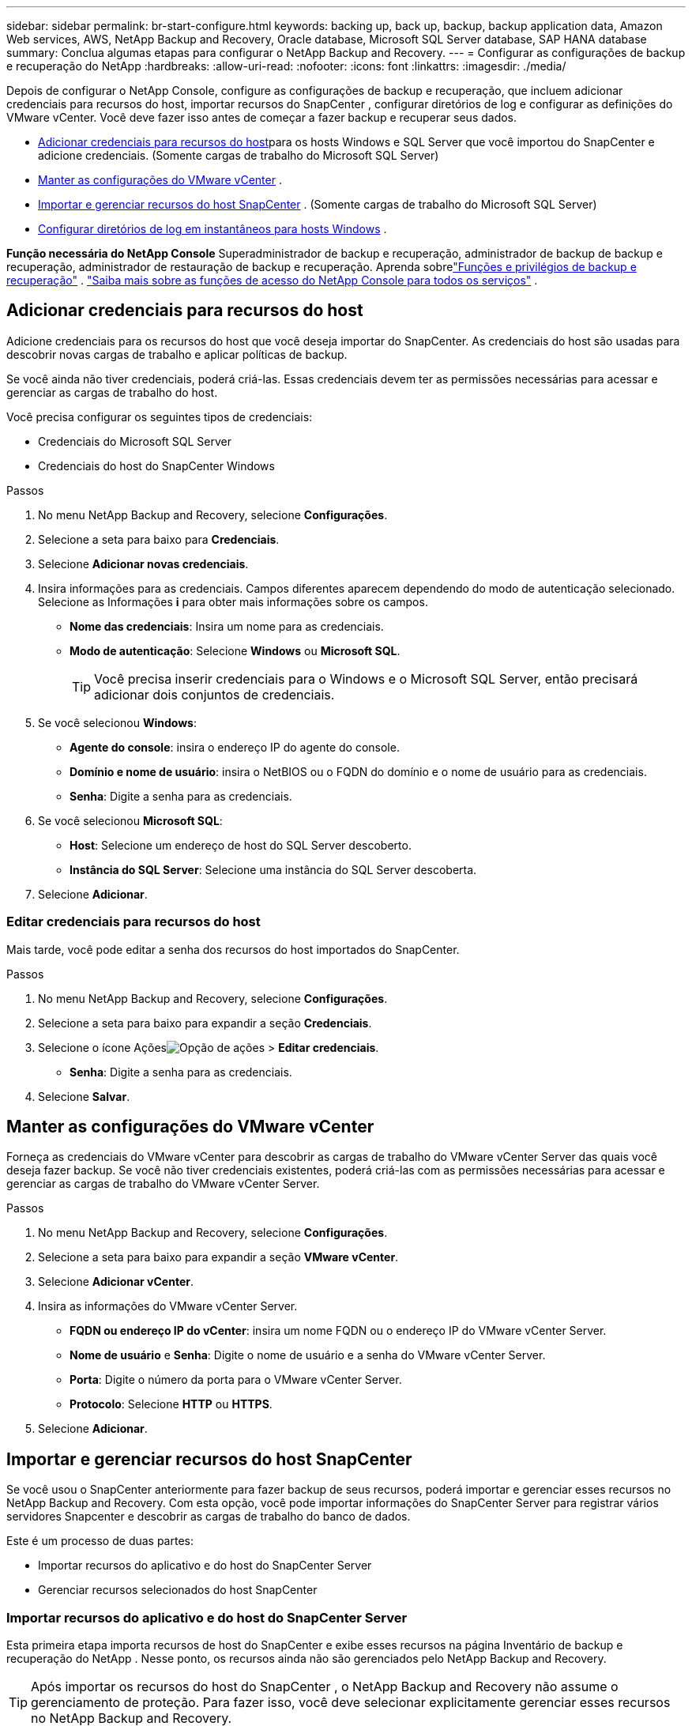 ---
sidebar: sidebar 
permalink: br-start-configure.html 
keywords: backing up, back up, backup, backup application data, Amazon Web services, AWS, NetApp Backup and Recovery, Oracle database, Microsoft SQL Server database, SAP HANA database 
summary: Conclua algumas etapas para configurar o NetApp Backup and Recovery. 
---
= Configurar as configurações de backup e recuperação do NetApp
:hardbreaks:
:allow-uri-read: 
:nofooter: 
:icons: font
:linkattrs: 
:imagesdir: ./media/


[role="lead"]
Depois de configurar o NetApp Console, configure as configurações de backup e recuperação, que incluem adicionar credenciais para recursos do host, importar recursos do SnapCenter , configurar diretórios de log e configurar as definições do VMware vCenter.  Você deve fazer isso antes de começar a fazer backup e recuperar seus dados.

* <<Adicionar credenciais para recursos do host>>para os hosts Windows e SQL Server que você importou do SnapCenter e adicione credenciais.  (Somente cargas de trabalho do Microsoft SQL Server)
* <<Manter as configurações do VMware vCenter>> .
* <<Importar e gerenciar recursos do host SnapCenter>> . (Somente cargas de trabalho do Microsoft SQL Server)
* <<Configurar diretórios de log em instantâneos para hosts Windows>> .


*Função necessária do NetApp Console* Superadministrador de backup e recuperação, administrador de backup de backup e recuperação, administrador de restauração de backup e recuperação. Aprenda sobrelink:reference-roles.html["Funções e privilégios de backup e recuperação"] . https://docs.netapp.com/us-en/console-setup-admin/reference-iam-predefined-roles.html["Saiba mais sobre as funções de acesso do NetApp Console para todos os serviços"^] .



== Adicionar credenciais para recursos do host

Adicione credenciais para os recursos do host que você deseja importar do SnapCenter.  As credenciais do host são usadas para descobrir novas cargas de trabalho e aplicar políticas de backup.

Se você ainda não tiver credenciais, poderá criá-las.  Essas credenciais devem ter as permissões necessárias para acessar e gerenciar as cargas de trabalho do host.

Você precisa configurar os seguintes tipos de credenciais:

* Credenciais do Microsoft SQL Server
* Credenciais do host do SnapCenter Windows


.Passos
. No menu NetApp Backup and Recovery, selecione *Configurações*.
. Selecione a seta para baixo para *Credenciais*.
. Selecione *Adicionar novas credenciais*.
. Insira informações para as credenciais.  Campos diferentes aparecem dependendo do modo de autenticação selecionado.  Selecione as Informações *i* para obter mais informações sobre os campos.
+
** *Nome das credenciais*: Insira um nome para as credenciais.
** *Modo de autenticação*: Selecione *Windows* ou *Microsoft SQL*.
+

TIP: Você precisa inserir credenciais para o Windows e o Microsoft SQL Server, então precisará adicionar dois conjuntos de credenciais.



. Se você selecionou *Windows*:
+
** *Agente do console*: insira o endereço IP do agente do console.
** *Domínio e nome de usuário*: insira o NetBIOS ou o FQDN do domínio e o nome de usuário para as credenciais.
** *Senha*: Digite a senha para as credenciais.


. Se você selecionou *Microsoft SQL*:
+
** *Host*: Selecione um endereço de host do SQL Server descoberto.
** *Instância do SQL Server*: Selecione uma instância do SQL Server descoberta.


. Selecione *Adicionar*.




=== Editar credenciais para recursos do host

Mais tarde, você pode editar a senha dos recursos do host importados do SnapCenter.

.Passos
. No menu NetApp Backup and Recovery, selecione *Configurações*.
. Selecione a seta para baixo para expandir a seção *Credenciais*.
. Selecione o ícone Açõesimage:../media/icon-action.png["Opção de ações"] > *Editar credenciais*.
+
** *Senha*: Digite a senha para as credenciais.


. Selecione *Salvar*.




== Manter as configurações do VMware vCenter

Forneça as credenciais do VMware vCenter para descobrir as cargas de trabalho do VMware vCenter Server das quais você deseja fazer backup.  Se você não tiver credenciais existentes, poderá criá-las com as permissões necessárias para acessar e gerenciar as cargas de trabalho do VMware vCenter Server.

.Passos
. No menu NetApp Backup and Recovery, selecione *Configurações*.
. Selecione a seta para baixo para expandir a seção *VMware vCenter*.
. Selecione *Adicionar vCenter*.
. Insira as informações do VMware vCenter Server.
+
** *FQDN ou endereço IP do vCenter*: insira um nome FQDN ou o endereço IP do VMware vCenter Server.
** *Nome de usuário* e *Senha*: Digite o nome de usuário e a senha do VMware vCenter Server.
** *Porta*: Digite o número da porta para o VMware vCenter Server.
** *Protocolo*: Selecione *HTTP* ou *HTTPS*.


. Selecione *Adicionar*.




== Importar e gerenciar recursos do host SnapCenter

Se você usou o SnapCenter anteriormente para fazer backup de seus recursos, poderá importar e gerenciar esses recursos no NetApp Backup and Recovery.  Com esta opção, você pode importar informações do SnapCenter Server para registrar vários servidores Snapcenter e descobrir as cargas de trabalho do banco de dados.

Este é um processo de duas partes:

* Importar recursos do aplicativo e do host do SnapCenter Server
* Gerenciar recursos selecionados do host SnapCenter




=== Importar recursos do aplicativo e do host do SnapCenter Server

Esta primeira etapa importa recursos de host do SnapCenter e exibe esses recursos na página Inventário de backup e recuperação do NetApp .  Nesse ponto, os recursos ainda não são gerenciados pelo NetApp Backup and Recovery.


TIP: Após importar os recursos do host do SnapCenter , o NetApp Backup and Recovery não assume o gerenciamento de proteção.  Para fazer isso, você deve selecionar explicitamente gerenciar esses recursos no NetApp Backup and Recovery.

.Passos
. No menu NetApp Backup and Recovery, selecione *Configurações*.
. Selecione a seta para baixo para expandir a seção *Importar do SnapCenter*.
. Selecione *Importar do SnapCenter* para importar os recursos do SnapCenter .
. Insira * Credenciais do aplicativo SnapCenter *:
+
.. * FQDN ou endereço IP do SnapCenter *: insira o FQDN ou endereço IP do próprio aplicativo SnapCenter .
.. *Porta*: insira o número da porta para o SnapCenter Server.
.. *Nome de usuário* e *Senha*: Digite o nome de usuário e a senha do SnapCenter Server.
.. *Agente de console*: Selecione o agente de console para o SnapCenter.


. Insira * Credenciais do host do servidor SnapCenter *:
+
.. *Credenciais existentes*: Se você selecionar esta opção, poderá usar as credenciais existentes que você já adicionou.  Digite o nome das credenciais.
.. *Adicionar novas credenciais*: Se você não tiver credenciais de host do SnapCenter existentes, poderá adicionar novas credenciais. Digite o nome das credenciais, o modo de autenticação, o nome de usuário e a senha.


. Selecione *Importar* para validar suas entradas e registrar o SnapCenter Server.
+

NOTE: Se o SnapCenter Server já estiver registrado, você poderá atualizar os detalhes de registro existentes.



.Resultado
A página Inventário mostra os recursos importados do SnapCenter .



=== Gerenciar recursos do host SnapCenter

Depois de importar os recursos do SnapCenter , gerencie esses recursos de host no NetApp Backup and Recovery.  Depois de selecionar o gerenciamento desses recursos importados, o NetApp Backup and Recovery pode fazer backup e recuperar os recursos que você está importando do SnapCenter.  Você não precisa mais gerenciar esses recursos no SnapCenter Server.

.Passos
. Depois de importar os recursos do SnapCenter , na página Inventário exibida, selecione os recursos do SnapCenter que você importou e que deseja que o NetApp Backup and Recovery gerencie a partir de agora.
. Selecione o ícone Açõesimage:../media/icon-action.png["Opção de ações"] > *Gerenciar* para gerenciar os recursos.
. Selecione *Gerenciar no NetApp Console*.
+
A página Inventário mostra *Gerenciado* sob o nome do host para indicar que os recursos do host selecionados agora são gerenciados pelo NetApp Backup and Recovery.





=== Editar recursos importados do SnapCenter

Mais tarde, você pode reimportar os recursos do SnapCenter ou editar os recursos importados do SnapCenter para atualizar os detalhes de registro.

Você pode alterar apenas os detalhes da porta e da senha do SnapCenter Server.

.Passos
. No menu NetApp Backup and Recovery, selecione *Configurações*.
. Selecione a seta para baixo para *Importar do SnapCenter*.
+
A página Importar do SnapCenter mostra todas as importações anteriores.

. Selecione o ícone Açõesimage:../media/icon-action.png["Opção de ações"] > *Editar* para atualizar os recursos.
. Atualize a senha e os detalhes da porta do SnapCenter , conforme necessário.
. Selecione *Importar*.




== Configurar diretórios de log em instantâneos para hosts Windows

Antes de criar políticas para hosts Windows, você deve configurar diretórios de log em instantâneos para hosts Windows.  Os diretórios de log são usados para armazenar os logs gerados durante o processo de backup.

.Passos
. No menu NetApp Backup and Recovery, selecione *Inventário*.
. Na página Inventário, selecione uma carga de trabalho e, em seguida, selecione o ícone Açõesimage:../media/icon-action.png["Opção de ações"] > *Ver detalhes* para exibir os detalhes da carga de trabalho.
. Na página Detalhes do inventário que mostra o Microsoft SQL Server, selecione a guia Hosts.
. Na página de detalhes do inventário, selecione um host e selecione o ícone Açõesimage:../media/icon-action.png["Opção de ações"] > *Configurar diretório de log*.
. Navegue ou insira o caminho para o diretório de log.
. Selecione *Salvar*.

